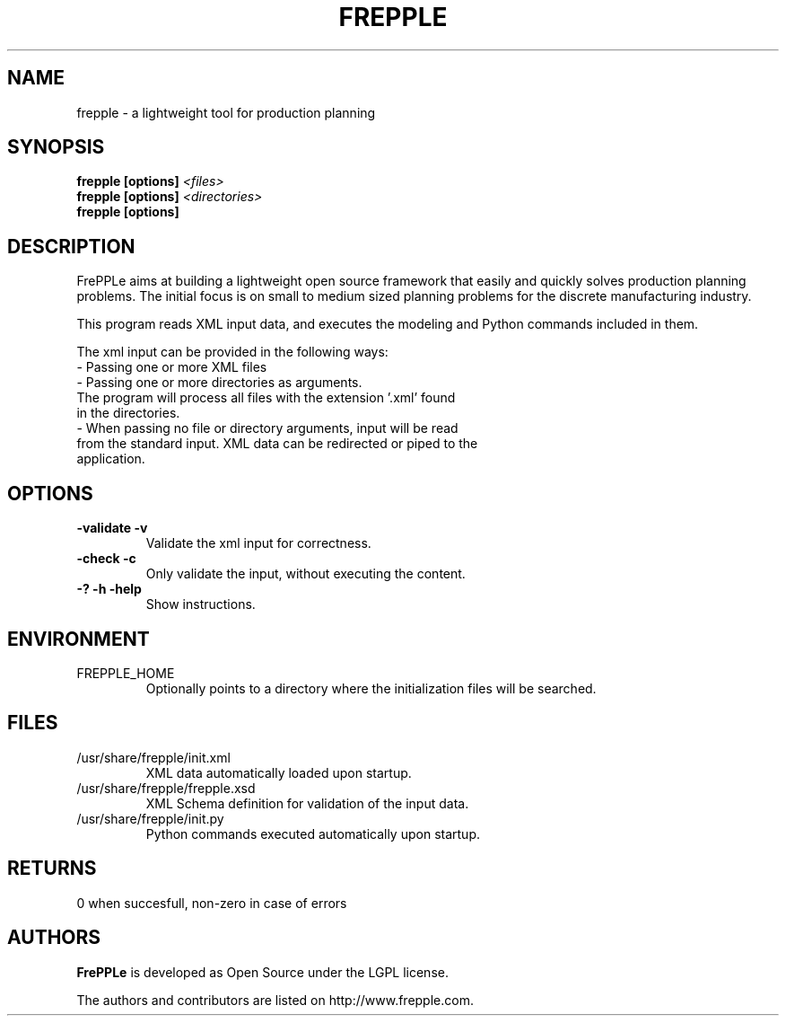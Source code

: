 .\"
.\" Copyright (C) 2009 by Johan De Taeye
.\"
.\" This library is free software; you can redistribute it and/or modify it
.\" under the terms of the GNU Lesser General Public License as published
.\" by the Free Software Foundation; either version 2.1 of the License, or
.\" (at your option) any later version.
.\"
.\" This library is distributed in the hope that it will be useful,
.\" but WITHOUT ANY WARRANTY; without even the implied warranty of
.\" MERCHANTABILITY or FITNESS FOR A PARTICULAR PURPOSE. See the GNU Lesser
.\" General Public License for more details.
.\"
.\" You should have received a copy of the GNU Lesser General Public
.\" License along with this library; if not, write to the Free Software
.\" Foundation Inc., 59 Temple Place, Suite 330, Boston, MA 02111-1307, USA
.\"
.\" file : $URL$
.\" revision : $LastChangedRevision$  $LastChangedBy$
.\" date : $LastChangedDate$
.TH "FREPPLE" "1" "January 2009" "frePPLe" ""
.SH "NAME"
frepple \- a lightweight tool for production planning
.br
.SH "SYNOPSIS"
.B frepple [options]
.I <files>
.br
.B frepple [options]
.I <directories>
.br
.B frepple [options]

.SH "DESCRIPTION"
FrePPLe aims at building a lightweight open source framework that easily
and quickly solves production planning problems. The initial focus is on
small to medium sized planning problems for the discrete manufacturing
industry.
.P
This program reads XML input data, and executes the modeling and
Python commands included in them.
.P
The xml input can be provided in the following ways:
  - Passing one or more XML files
  - Passing one or more directories as arguments.
    The program will process all files with the extension '.xml' found
    in the directories.
  - When passing no file or directory arguments, input will be read
    from the standard input. XML data can be redirected or piped to the
    application.

.SH OPTIONS
.TP
.BI "\-validate \-v"
Validate the xml input for correctness.
.TP
.BI "\-check \-c"
Only validate the input, without executing the content.
.TP
.BI "\-? \-h \-help"
Show instructions.

.SH ENVIRONMENT
.TP
FREPPLE_HOME
Optionally points to a directory where the initialization
files will be searched.

.SH FILES
.TP
/usr/share/frepple/init.xml
XML data automatically loaded upon startup.
.TP
/usr/share/frepple/frepple.xsd
XML Schema definition for validation of the input data.
.TP
/usr/share/frepple/init.py
Python commands executed automatically upon startup.

.SH RETURNS
0 when succesfull, non-zero in case of errors

.SH "AUTHORS"
.B FrePPLe
is developed as Open Source under the LGPL license.

The authors and contributors are listed on http://www.frepple.com.

